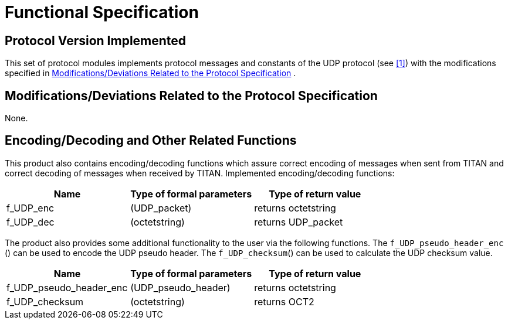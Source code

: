 = Functional Specification

== Protocol Version Implemented

This set of protocol modules implements protocol messages and constants of the UDP protocol (see <<5-references.adoc#_1, ‎[1]>>) with the modifications specified in <<modifications-deviations-related-to-the-protocol-specification, Modifications/Deviations Related to the Protocol Specification>> .

[[modifications-deviations-related-to-the-protocol-specification]]
== Modifications/Deviations Related to the Protocol Specification

None.

[[encoding-decoding-and-other-related-functions]]
== Encoding/Decoding and Other Related Functions

This product also contains encoding/decoding functions which assure correct encoding of messages when sent from TITAN and correct decoding of messages when received by TITAN. Implemented encoding/decoding functions:

[cols=3*,options=header]
|===

|Name
|Type of formal parameters
|Type of return value

|f_UDP_enc
|(UDP_packet)
|returns octetstring

|f_UDP_dec
|(octetstring)
|returns UDP_packet
|===

The product also provides some additional functionality to the user via the following functions. The `f_UDP_pseudo_header_enc` () can be used to encode the UDP pseudo header. The `f_UDP_checksum`() can be used to calculate the UDP checksum value.

[cols=3*,options=header]
|===

|Name
|Type of formal parameters
|Type of return value

|f_UDP_pseudo_header_enc
|(UDP_pseudo_header)
|returns octetstring

|f_UDP_checksum
|(octetstring)
|returns OCT2
|===
